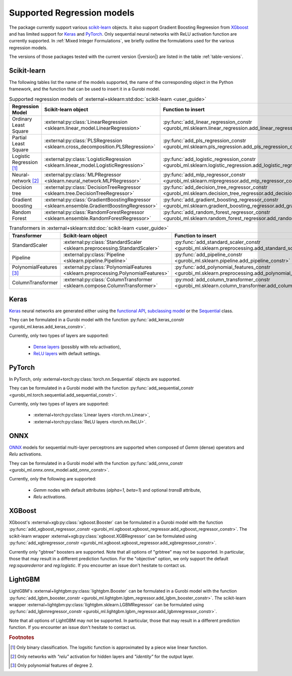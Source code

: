 Supported Regression models
###########################

The package currently support various `scikit-learn
<https://scikit-learn.org/stable/>`_ objects. It also support
Gradient Boosting Regreesion from `XGboost <https://xgboost.readthedocs.io/en/stable/>`_ and has limited support for
`Keras <https://keras.io/>`_ and `PyTorch <https://pytorch.org/>`_. Only
sequential neural networks with ReLU activation function are currently
supported. In :ref:`Mixed Integer Formulations`, we briefly outline the formulations used for the various
regression models.

The versions of those packages tested with the current version (|version|) are
listed in the table :ref:`table-versions`.


Scikit-learn
------------
The following tables list the name of the models supported, the name of the
corresponding object in the Python framework, and the function that can be used
to insert it in a Gurobi model.

.. list-table:: Supported regression models of :external+sklearn:std:doc:`scikit-learn <user_guide>`
   :widths: 25 25 50
   :header-rows: 1

   * - Regression Model
     - Scikit-learn object
     - Function to insert
   * - Ordinary Least Square
     - :external:py:class:`LinearRegression
       <sklearn.linear_model.LinearRegression>`
     - :py:func:`add_linear_regression_constr
       <gurobi_ml.sklearn.linear_regression.add_linear_regression_constr>`
   * - Partial Least Square
     - :external:py:class:`PLSRegression
       <sklearn.cross_decomposition.PLSRegression>`
     - :py:func:`add_pls_regression_constr <gurobi_ml.sklearn.pls_regression.add_pls_regression_constr>`
   * - Logistic Regression [#]_
     - :external:py:class:`LogisticRegression
       <sklearn.linear_model.LogisticRegression>`
     - :py:func:`add_logistic_regression_constr
       <gurobi_ml.sklearn.logistic_regression.add_logistic_regression_constr>`
   * - Neural-network [#]_
     - :external:py:class:`MLPRegressor
       <sklearn.neural_network.MLPRegressor>`
     - :py:func:`add_mlp_regressor_constr
       <gurobi_ml.sklearn.mlpregressor.add_mlp_regressor_constr>`
   * - Decision tree
     - :external:py:class:`DecisionTreeRegressor
       <sklearn.tree.DecisionTreeRegressor>`
     - :py:func:`add_decision_tree_regressor_constr
       <gurobi_ml.sklearn.decision_tree_regressor.add_decision_tree_regressor_constr>`
   * - Gradient boosting
     - :external:py:class:`GradientBoostingRegressor
       <sklearn.ensemble.GradientBoostingRegressor>`
     - :py:func:`add_gradient_boosting_regressor_constr
       <gurobi_ml.sklearn.gradient_boosting_regressor.add_gradient_boosting_regressor_constr>`
   * - Random Forest
     - :external:py:class:`RandomForestRegressor
       <sklearn.ensemble.RandomForestRegressor>`
     - :py:func:`add_random_forest_regressor_constr
       <gurobi_ml.sklearn.random_forest_regressor.add_random_forest_regressor_constr>`


.. list-table:: Transformers in :external+sklearn:std:doc:`scikit-learn <user_guide>`
   :widths: 25 25 50
   :header-rows: 1

   * - Transformer
     - Scikit-learn object
     - Function to insert
   * - StandardScaler
     - :external:py:class:`StandardScaler
       <sklearn.preprocessing.StandardScaler>`
     - :py:func:`add_standard_scaler_constr
       <gurobi_ml.sklearn.preprocessing.add_standard_scaler_constr>`
   * - Pipeline
     - :external:py:class:`Pipeline <sklearn.pipeline.Pipeline>`
     - :py:func:`add_pipeline_constr <gurobi_ml.sklearn.pipeline.add_pipeline_constr>`
   * - PolynomialFeatures [#]_
     - :external:py:class:`PolynomialFeatures
       <sklearn.preprocessing.PolynomialFeatures>`
     - :py:func:`add_polynomial_features_constr
       <gurobi_ml.sklearn.preprocessing.add_polynomial_features_constr>`
   * - ColumnTransformer
     - :external:py:class:`ColumnTransformer
       <sklearn.compose.ColumnTransformer>`
     - :py:mod:`add_column_transformer_constr
       <gurobi_ml.sklearn.column_transformer.add_column_transformer_constr>`

Keras
-----

`Keras <https://keras.io/>`_ neural networks are generated either using the
`functional API <https://keras.io/guides/functional_api/>`_, `subclassing model
<https://keras.io/guides/making_new_layers_and_models_via_subclassing/>`_ or the
`Sequential <https://keras.io/api/models/sequential/>`_ class.

They can be formulated in a Gurobi model with the function
:py:func:`add_keras_constr <gurobi_ml.keras.add_keras_constr>`.

Currently, only two types of layers are supported:

    * `Dense layers <https://keras.io/api/layers/core_layers/dense/>`_ (possibly
      with `relu` activation),
    * `ReLU layers <https://keras.io/api/layers/activation_layers/relu/>`_ with
      default settings.

PyTorch
-------


In PyTorch, only :external+torch:py:class:`torch.nn.Sequential` objects are
supported.

They can be formulated in a Gurobi model with the function
:py:func:`add_sequential_constr <gurobi_ml.torch.sequential.add_sequential_constr>`.

Currently, only two types of layers are supported:

   * :external+torch:py:class:`Linear layers <torch.nn.Linear>`,
   * :external+torch:py:class:`ReLU layers <torch.nn.ReLU>`.

ONNX
----

`ONNX <https://onnx.ai/>`_ models for sequential multi-layer perceptrons are
supported when composed of `Gemm` (dense) operators and `Relu` activations.

They can be formulated in a Gurobi model with the function
:py:func:`add_onnx_constr <gurobi_ml.onnx.onnx_model.add_onnx_constr>`.

Currently, only the following are supported:

   * `Gemm` nodes with default attributes (`alpha=1`, `beta=1`) and optional
     `transB` attribute,
   * `Relu` activations.

XGBoost
-------

XGboost's :external+xgb:py:class:`xgboost.Booster` can be formulated in a Gurobi model
with the function :py:func:`add_xgboost_regressor_constr <gurobi_ml.xgboost.xgboost_regressor.add_xgboost_regressor_constr>`.
The scikit-learn wrapper :external+xgb:py:class:`xgboost.XGBRegressor` can be formulated
using :py:func:`add_xgbregressor_constr <gurobi_ml.xgboost.xgboost_regressor.add_xgbregressor_constr>`.

Currently only "gbtree" boosters are supported. Note that all options of "grbtree" may not be supported. In particular,
those that may result in a different prediction function. For the "objective" option, we only support the default `reg:squarederror`
and `reg:logistic`.
If you encounter an issue don't hesitate to contact us.

LightGBM
--------

LightGBM's :external+lightgbm:py:class:`lightgbm.Booster` can be formulated in a Gurobi model
with the function :py:func:`add_lgbm_booster_constr <gurobi_ml.lightgbm.lgbm_regressor.add_lgbm_booster_constr>`.
The scikit-learn wrapper :external+lightgbm:py:class:`lightgbm.sklearn.LGBMRegressor` can be formulated
using :py:func:`add_lgbmregressor_constr <gurobi_ml.lightgbm.lgbm_regressor.add_lgbmregressor_constr>`.

Note that all options of LightGBM may not be supported. In particular,
those that may result in a different prediction function.
If you encounter an issue don't hesitate to contact us.

.. rubric:: Footnotes

.. [#] Only binary classification. The logsitic function is approximated by a piece wise linear function.
.. [#] Only networks with `"relu"` activation for hidden layers and `"identity"`
    for the output layer.
.. [#] Only polynomial features of degree 2.
